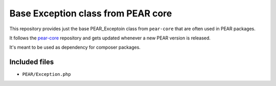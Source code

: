 ******************************
Base Exception class from PEAR core 
******************************

This repository provides just the base PEAR_Exceptoin class from ``pear-core``
that are often used in PEAR packages.

It follows the `pear-core`__ repository and gets updated whenever a new
PEAR version is released.

It's meant to be used as dependency for composer packages.

__ https://github.com/pear/pear-core

==============
Included files
==============
- ``PEAR/Exception.php``
